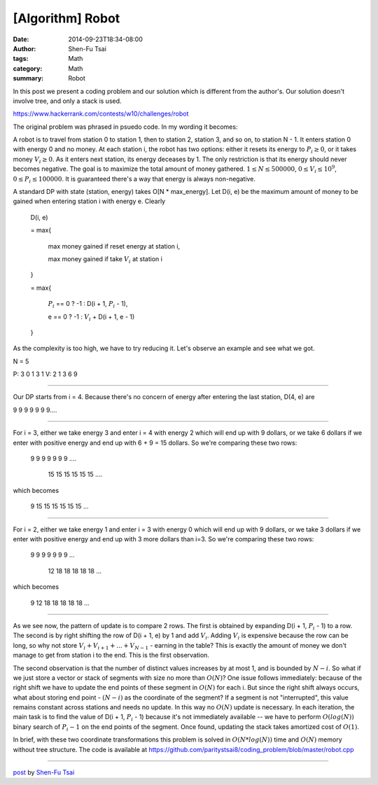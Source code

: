 [Algorithm] Robot
#################

:date: 2014-09-23T18:34-08:00
:author: Shen-Fu Tsai
:tags: Math
:category: Math
:summary: Robot


In this post we present a coding problem and our solution which is different
from the author's. Our solution doesn't involve tree, and only a stack is used.

https://www.hackerrank.com/contests/w10/challenges/robot

The original problem was phrased in psuedo code. In my wording it becomes:

A robot is to travel from station 0 to station 1, then to station 2, station 3,
and so on, to station N - 1. It enters station 0 with energy 0 and no money. At
each station i, the robot has two options: either it resets its energy to
:math:`P_i \geq 0`, or it takes money :math:`V_i \geq 0`. As it enters next
station, its energy deceases by 1. The only restriction is that its energy
should never becomes negative. The goal is to maximize the total amount of money
gathered. :math:`1 \leq N \leq 500000`, :math:`0 \leq V_i \leq 10^9`,
:math:`0 \leq P_i \leq 100000`. It is guaranteed there's a way that energy is
always non-negative.

A standard DP with state (station, energy) takes O[N * max_energy]. Let D(i, e)
be the maximum amount of money to be gained when entering station i with energy
e. Clearly


  D(i, e)

  = max{

    max money gained if reset energy at station i,

    max money gained if take :math:`V_i` at station i

  }

  = max{

    :math:`P_i` == 0 ? -1 : D(i + 1, :math:`P_i` - 1),

    e == 0 ? -1 : :math:`V_i` + D(i + 1, e - 1)

  }


As the complexity is too high, we have to try reducing it. Let's observe an
example and see what we got.

N = 5

P: 3 0 1 3 1
V: 2 1 3 6 9

===========================================================================

Our DP starts from i = 4. Because there's no concern of energy after entering
the last station, D(4, e) are

9 9 9 9 9 9 9....

===========================================================================

For i = 3, either we take energy 3 and enter i = 4 with energy 2 which will end
up with 9 dollars, or we take 6 dollars if we enter with positive energy and end
up with 6 + 9 = 15 dollars. So we're comparing these two rows:

  9  9  9  9  9  9  9 ....

    15 15 15 15 15 15 ....

which becomes

  9 15 15 15 15 15 15 ...

===========================================================================

For i = 2, either we take energy 1 and enter i = 3 with energy 0 which will end
up with 9 dollars, or we take 3 dollars if we enter with positive energy and end
up with 3 more dollars than i=3. So we're comparing these two rows:

  9  9  9  9  9  9  9 ...

    12 18 18 18 18 18 ...

which becomes

  9 12 18 18 18 18 18 ...

===========================================================================

As we see now, the pattern of update is to compare 2 rows. The first is obtained
by expanding D(i + 1, :math:`P_i` - 1) to a row. The second is by right shifting
the row of D(i + 1, e) by 1 and add :math:`V_i`. Adding :math:`V_i` is expensive
because the row can be long, so why not store
:math:`V_i + V_{i + 1} +...+ V_{N - 1}` - earning in the table? This is exactly
the amount of money we don't manage to get from station i to the end. This is
the first observation.

The second observation is that the number of distinct values increases by at
most 1, and is bounded by :math:`N - i`. So what if we just store a vector or
stack of segments with size no more than :math:`O(N)`? One issue follows
immediately: because of the right shift we have to update the end points of
these segment in :math:`O(N)` for each i. But since the right shift always
occurs, what about storing end point - :math:`(N - i)` as the coordinate of the
segment? If a segment is not "interrupted", this value remains constant across
stations and needs no update. In this way no :math:`O(N)` update is necessary.
In each iteration, the main task is to find the value of
D(i + 1, :math:`P_i` - 1) because it's not immediately available -- we have to
perform :math:`O(log(N))` binary search of :math:`P_i - 1` on the end points of
the segment. Once found, updating the stack takes amortized cost of
:math:`O(1)`.

In brief, with these two coordinate transformations this problem is solved in
:math:`O(N*log(N))` time and :math:`O(N)` memory without tree structure. The
code is available at
https://github.com/paritystsai8/coding_problem/blob/master/robot.cpp

----

`post <http://oathbystyx.blogspot.com/2014/09/robot.html>`_
by
`Shen-Fu Tsai <{filename}/pages/sftsai.rst>`_
